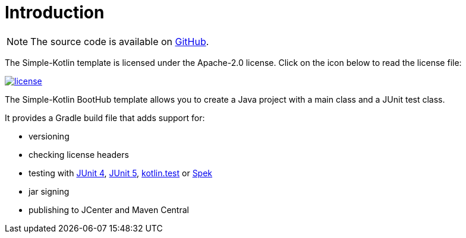 [[introduction]]
= Introduction

NOTE: The source code is available on https://github.com/boothub-org/boothub-template-simple-kotlin[GitHub].

The Simple-Kotlin template is licensed under the Apache-2.0 license.
Click on the icon below to read the license file:

image::license.png[role="thumb" link="{blob-root}/LICENSE"]

The Simple-Kotlin BootHub template allows you to create a Java project with a main class and a JUnit test class.

It provides a Gradle build file that adds support for:

- versioning
- checking license headers
- testing with https://junit.org/junit4[JUnit 4],
   https://junit.org/junit5[JUnit 5],
   https://github.com/kotlintest/kotlintest[kotlin.test]
   or http://spekframework.org[Spek]
- jar signing
- publishing to JCenter and Maven Central
